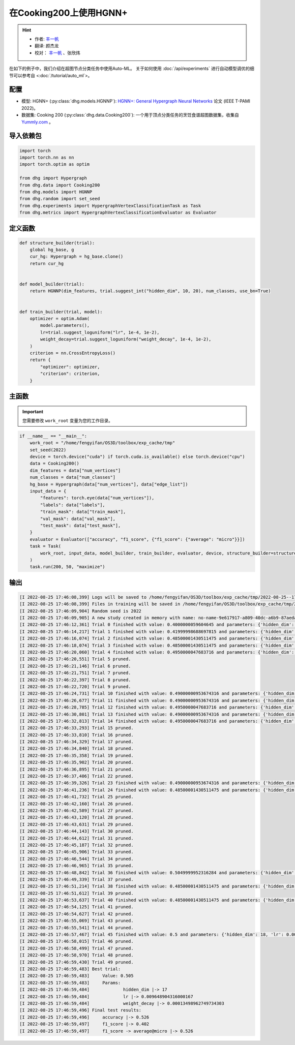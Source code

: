 在Cooking200上使用HGNN+
=======================

.. hint:: 

    - 作者:  `丰一帆 <https://fengyifan.site/>`_
    - 翻译:  颜杰龙
    - 校对： `丰一帆 <https://fengyifan.site/>`_ 、张欣炜

在如下的例子中，我们介绍在超图节点分类任务中使用Auto-ML。
关于如何使用 :doc:`/api/experiments` 进行自动模型调优的细节可以参考自 <:doc:`/tutorial/auto_ml`>。

配置
--------------

- 模型: HGNN+ (:py:class:`dhg.models.HGNNP`): `HGNN+: General Hypergraph Neural Networks <https://ieeexplore.ieee.org/document/9795251>`_ 论文 (IEEE T-PAMI 2022)。
- 数据集: Cooking 200 (:py:class:`dhg.data.Cooking200`): 一个用于顶点分类任务的烹饪食谱超图数据集，收集自 `Yummly.com <https://www.yummly.com/>`_ 。


导入依赖包
---------------------

.. code-block:: python

    import torch
    import torch.nn as nn
    import torch.optim as optim

    from dhg import Hypergraph
    from dhg.data import Cooking200
    from dhg.models import HGNNP
    from dhg.random import set_seed
    from dhg.experiments import HypergraphVertexClassificationTask as Task
    from dhg.metrics import HypergraphVertexClassificationEvaluator as Evaluator


定义函数
-------------------

.. code-block:: python

    def structure_builder(trial):
        global hg_base, g
        cur_hg: Hypergraph = hg_base.clone()
        return cur_hg


    def model_builder(trial):
        return HGNNP(dim_features, trial.suggest_int("hidden_dim", 10, 20), num_classes, use_bn=True)


    def train_builder(trial, model):
        optimizer = optim.Adam(
            model.parameters(),
            lr=trial.suggest_loguniform("lr", 1e-4, 1e-2),
            weight_decay=trial.suggest_loguniform("weight_decay", 1e-4, 1e-2),
        )
        criterion = nn.CrossEntropyLoss()
        return {
            "optimizer": optimizer,
            "criterion": criterion,
        }

主函数
-------

.. important:: 

    您需要修改 ``work_root`` 变量为您的工作目录。

.. code-block:: python

    if __name__ == "__main__":
        work_root = "/home/fengyifan/OS3D/toolbox/exp_cache/tmp"
        set_seed(2022)
        device = torch.device("cuda") if torch.cuda.is_available() else torch.device("cpu")
        data = Cooking200()
        dim_features = data["num_vertices"]
        num_classes = data["num_classes"]
        hg_base = Hypergraph(data["num_vertices"], data["edge_list"])
        input_data = {
            "features": torch.eye(data["num_vertices"]),
            "labels": data["labels"],
            "train_mask": data["train_mask"],
            "val_mask": data["val_mask"],
            "test_mask": data["test_mask"],
        }
        evaluator = Evaluator(["accuracy", "f1_score", {"f1_score": {"average": "micro"}}])
        task = Task(
            work_root, input_data, model_builder, train_builder, evaluator, device, structure_builder=structure_builder,
        )
        task.run(200, 50, "maximize")


输出
-------------

.. code-block:: text

    [I 2022-08-25 17:46:08,399] Logs will be saved to /home/fengyifan/OS3D/toolbox/exp_cache/tmp/2022-08-25--17-46-08/log.txt
    [I 2022-08-25 17:46:08,399] Files in training will be saved in /home/fengyifan/OS3D/toolbox/exp_cache/tmp/2022-08-25--17-46-08
    [I 2022-08-25 17:46:09,904] Random seed is 2022
    [I 2022-08-25 17:46:09,905] A new study created in memory with name: no-name-9e617917-a809-40dc-a6b9-87aeda5bb6ee
    [I 2022-08-25 17:46:12,361] Trial 0 finished with value: 0.4000000059604645 and parameters: {'hidden_dim': 10, 'lr': 0.0009956704582324435, 'weight_decay': 0.00016856499028548418}. Best is trial 0 with value: 0.4000000059604645.
    [I 2022-08-25 17:46:14,217] Trial 1 finished with value: 0.41999998688697815 and parameters: {'hidden_dim': 10, 'lr': 0.002348633160857829, 'weight_decay': 0.0009418378430920174}. Best is trial 1 with value: 0.41999998688697815.
    [I 2022-08-25 17:46:16,074] Trial 2 finished with value: 0.48500001430511475 and parameters: {'hidden_dim': 19, 'lr': 0.0019719874263090698, 'weight_decay': 0.006221946114841155}. Best is trial 2 with value: 0.48500001430511475.
    [I 2022-08-25 17:46:18,074] Trial 3 finished with value: 0.48500001430511475 and parameters: {'hidden_dim': 17, 'lr': 0.004599459949791714, 'weight_decay': 0.0045199760918655345}. Best is trial 2 with value: 0.48500001430511475.
    [I 2022-08-25 17:46:20,060] Trial 4 finished with value: 0.4950000047683716 and parameters: {'hidden_dim': 19, 'lr': 0.008205190552892963, 'weight_decay': 0.0005446140912512398}. Best is trial 4 with value: 0.4950000047683716.
    [I 2022-08-25 17:46:20,551] Trial 5 pruned. 
    [I 2022-08-25 17:46:21,146] Trial 6 pruned. 
    [I 2022-08-25 17:46:21,751] Trial 7 pruned. 
    [I 2022-08-25 17:46:22,397] Trial 8 pruned. 
    [I 2022-08-25 17:46:22,720] Trial 9 pruned. 
    [I 2022-08-25 17:46:24,731] Trial 10 finished with value: 0.49000000953674316 and parameters: {'hidden_dim': 18, 'lr': 0.009112327540785461, 'weight_decay': 0.0002825142053930118}. Best is trial 4 with value: 0.4950000047683716.
    [I 2022-08-25 17:46:26,677] Trial 11 finished with value: 0.49000000953674316 and parameters: {'hidden_dim': 17, 'lr': 0.009700863338872084, 'weight_decay': 0.00024395653633063402}. Best is trial 4 with value: 0.4950000047683716.
    [I 2022-08-25 17:46:28,785] Trial 12 finished with value: 0.4950000047683716 and parameters: {'hidden_dim': 18, 'lr': 0.009506157011953582, 'weight_decay': 0.00034409703681570236}. Best is trial 4 with value: 0.4950000047683716.
    [I 2022-08-25 17:46:30,801] Trial 13 finished with value: 0.49000000953674316 and parameters: {'hidden_dim': 20, 'lr': 0.004245693592715978, 'weight_decay': 0.00046142123936015995}. Best is trial 4 with value: 0.4950000047683716.
    [I 2022-08-25 17:46:32,813] Trial 14 finished with value: 0.4950000047683716 and parameters: {'hidden_dim': 17, 'lr': 0.00494083746774663, 'weight_decay': 0.0001151901195440639}. Best is trial 4 with value: 0.4950000047683716.
    [I 2022-08-25 17:46:33,293] Trial 15 pruned. 
    [I 2022-08-25 17:46:33,810] Trial 16 pruned. 
    [I 2022-08-25 17:46:34,329] Trial 17 pruned. 
    [I 2022-08-25 17:46:34,840] Trial 18 pruned. 
    [I 2022-08-25 17:46:35,358] Trial 19 pruned. 
    [I 2022-08-25 17:46:35,902] Trial 20 pruned. 
    [I 2022-08-25 17:46:36,895] Trial 21 pruned. 
    [I 2022-08-25 17:46:37,406] Trial 22 pruned. 
    [I 2022-08-25 17:46:39,326] Trial 23 finished with value: 0.49000000953674316 and parameters: {'hidden_dim': 16, 'lr': 0.006943644200360305, 'weight_decay': 0.0006003049507614988}. Best is trial 4 with value: 0.4950000047683716.
    [I 2022-08-25 17:46:41,236] Trial 24 finished with value: 0.48500001430511475 and parameters: {'hidden_dim': 20, 'lr': 0.009971146065887018, 'weight_decay': 0.00035931897741066387}. Best is trial 4 with value: 0.4950000047683716.
    [I 2022-08-25 17:46:41,732] Trial 25 pruned. 
    [I 2022-08-25 17:46:42,160] Trial 26 pruned. 
    [I 2022-08-25 17:46:42,589] Trial 27 pruned. 
    [I 2022-08-25 17:46:43,120] Trial 28 pruned. 
    [I 2022-08-25 17:46:43,631] Trial 29 pruned. 
    [I 2022-08-25 17:46:44,143] Trial 30 pruned. 
    [I 2022-08-25 17:46:44,612] Trial 31 pruned. 
    [I 2022-08-25 17:46:45,187] Trial 32 pruned. 
    [I 2022-08-25 17:46:45,906] Trial 33 pruned. 
    [I 2022-08-25 17:46:46,544] Trial 34 pruned. 
    [I 2022-08-25 17:46:46,965] Trial 35 pruned. 
    [I 2022-08-25 17:46:48,842] Trial 36 finished with value: 0.5049999952316284 and parameters: {'hidden_dim': 17, 'lr': 0.009648904316000167, 'weight_decay': 0.00013498962749734303}. Best is trial 36 with value: 0.5049999952316284.
    [I 2022-08-25 17:46:49,339] Trial 37 pruned. 
    [I 2022-08-25 17:46:51,214] Trial 38 finished with value: 0.48500001430511475 and parameters: {'hidden_dim': 18, 'lr': 0.009528262435822034, 'weight_decay': 0.00013603318896175282}. Best is trial 36 with value: 0.5049999952316284.
    [I 2022-08-25 17:46:51,612] Trial 39 pruned. 
    [I 2022-08-25 17:46:53,637] Trial 40 finished with value: 0.48500001430511475 and parameters: {'hidden_dim': 17, 'lr': 0.005722162043271019, 'weight_decay': 0.0003712595876989976}. Best is trial 36 with value: 0.5049999952316284.
    [I 2022-08-25 17:46:54,125] Trial 41 pruned. 
    [I 2022-08-25 17:46:54,627] Trial 42 pruned. 
    [I 2022-08-25 17:46:55,069] Trial 43 pruned. 
    [I 2022-08-25 17:46:55,541] Trial 44 pruned. 
    [I 2022-08-25 17:46:57,467] Trial 45 finished with value: 0.5 and parameters: {'hidden_dim': 18, 'lr': 0.009996814276559166, 'weight_decay': 0.00030144984469652667}. Best is trial 36 with value: 0.5049999952316284.
    [I 2022-08-25 17:46:58,015] Trial 46 pruned. 
    [I 2022-08-25 17:46:58,499] Trial 47 pruned. 
    [I 2022-08-25 17:46:58,970] Trial 48 pruned. 
    [I 2022-08-25 17:46:59,430] Trial 49 pruned. 
    [I 2022-08-25 17:46:59,483] Best trial:
    [I 2022-08-25 17:46:59,483]     Value: 0.505
    [I 2022-08-25 17:46:59,483]     Params:
    [I 2022-08-25 17:46:59,484]             hidden_dim |-> 17
    [I 2022-08-25 17:46:59,484]             lr |-> 0.009648904316000167
    [I 2022-08-25 17:46:59,484]             weight_decay |-> 0.00013498962749734303
    [I 2022-08-25 17:46:59,496] Final test results:
    [I 2022-08-25 17:46:59,496]     accuracy |-> 0.526
    [I 2022-08-25 17:46:59,497]     f1_score |-> 0.402
    [I 2022-08-25 17:46:59,497]     f1_score -> average@micro |-> 0.526